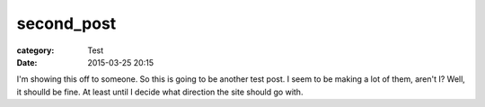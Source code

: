 second_post
###########

:category: Test
:date: 2015-03-25 20:15

I'm showing this off to someone. So this is going to be another test post. I seem to be making a lot of them, aren't I? Well, it shoulld be fine. At least
until I decide what direction the site should go with.



